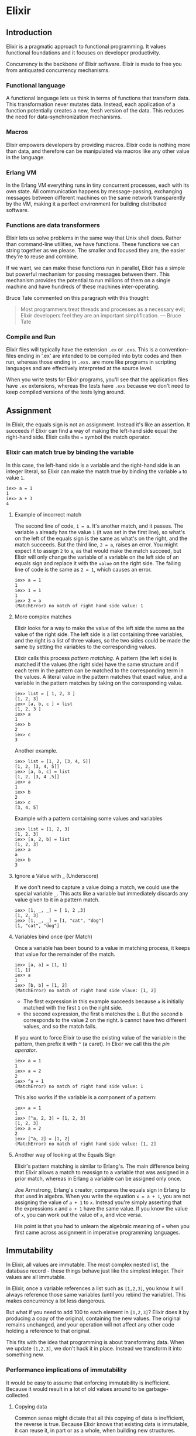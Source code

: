 * Elixir
** Introduction
Elixir is a pragmatic approach to functional programming. It values functional foundations and it focuses on developer productivity.

Concurrency is the backbone of Elixir software. Elixir is made to free you from antiquated concurrency mechanisms.

*** Functional language
A functional language lets us think in terms of functions that transform data. This transformation never mutates data. Instead, each application of a function potentially creates a new, fresh version of the data. This reduces the need for data-synchronization mechanisms.

*** Macros
Elixir empowers developers by providing macros. Elixir code is nothing more than data, and therefore can be manipulated via macros like any other value in the language.

*** Erlang VM
In the Erlang VM everything runs in tiny concurrent processes, each with its own state. All communication happens by message-passing, exchanging messages between different machines on the same network transparently by the VM, making it a perfect environment for building distributed software.

*** Functions are data transformers
Elixir lets us solve problems in the same way that Unix shell does. Rather than command-line utilities, we have functions. These functions we can string together as we please. The smaller and focused they are, the easier they're to reuse and combine.

If we want, we can make these functions run in parallel, Elixir has a simple but powerful mechanism for passing messages between them. This mechanism provides the potential to run millions of them on a single machine and have hundreds of these machines inter-operating.

Bruce Tate commented on this paragraph with this thought:
#+begin_quote
Most programmers treat threads and processes as a necessary evil; Elixir developers feel they are an important simplification. --- Bruce Tate
#+end_quote

*** Compile and Run
Elixir files will typically have the extension =.ex= or =.exs=. This is a convention--files ending in '.ex' are intended to be compiled into byte codes and then run, whereas those ending in =.exs.= are more like programs in scripting languages and are effectively interpreted at the source level.

When you write tests for Elixir programs, you'll see that the application files have =.ex= extensions, whereas the tests have =.exs= because we don't need to keep compiled versions of the tests lying around.

** Assignment
In Elixir, the equals sign is not an assignment. Instead it's like an assertion. It succeeds if Elixir can find a way of making the left-hand side equal the right-hand side. Elixir calls the ~=~ symbol the match operator.

*** Elixir can match true by binding the variable
In this case, the left-hand side is a variable and the right-hand side is an integer literal, so Elixir can make the match true by binding the variable ~a~ to value ~1~.

#+begin_src iex
iex> a = 1
1
iex> a + 3
4
#+end_src

**** Example of incorrect match
The second line of code, ~1 = a~. It's another match, and it passes. The variable =a= already has the value =1= (it was set in the first line), so what's on the left of the equals sign is the same as what's on the right, and the match succeeds. But the third line, ~2 = a~, raises an error. You might expect it to assign =2= to =a=, as that would make the match succeed, but Elixir will only change the variable of a variable on the left side of an equals sign and replace it with the =value= on the right side. The failing line of code is the same as ~2 = 1~, which causes an error.

#+begin_src iex
iex> a = 1
1
iex> 1 = 1
1
iex> 2 = a
(MatchError) no match of right hand side value: 1
#+end_src

**** More complex matches
Elixir looks for a way to make the value of the left side the same as the value of the right side. The left side is a list containing three variables, and the right is a list of three values, so the two sides could be made the same by setting the variables to the corresponding values.

Elixir calls this process /pattern matching/. A pattern (the left side) is matched if the values (the right side) have the same structure and if each term in the pattern can be matched to the corresponding term in the values. A literal value in the pattern matches that exact value, and a variable in the pattern matches by taking on the corresponding value.

#+begin_src iex
iex> list = [ 1, 2, 3 ]
[1, 2, 3]
iex> [a, b, c ] = list
[1, 2, 3 ]
iex> a
1
iex> b
2
iex> c
3
#+end_src

Another example.

#+begin_src iex
iex> list = [1, 2, [3, 4, 5]]
[1, 2, [3, 4, 5]]
iex> [a, b, c] = list
[1, 2, [3, 4 ,5]]
iex> a
1
iex> b
2
iex> c
[3, 4, 5]
#+end_src

Example with a pattern containing some values and variables

#+begin_src iex
iex> list = [1, 2, 3]
[1, 2, 3]
iex> [a, 2, b] = list
[1, 2, 3]
iex> a
a
iex> b
3
#+end_src

**** Ignore a Value with _ (Underscore)
If we don't need to capture a value doing a match, we could use the special variable =_=. This acts like a variable but immediately discards any value given to it in a pattern match.

#+begin_src iex
iex> [1, _, _] = [ 1, 2 ,3]
[1, 2, 3]
iex> [1, _, _] = [1, "cat", "dog"]
[1, "cat", "dog"]
#+end_src

**** Variables bind once (per Match)
Once a variable has been bound to a value in matching process, it keeps that value for the remainder of the match.

#+begin_src iex
iex> [a, a] = [1, 1]
[1, 1]
iex> a
1
iex> [b, b] = [1, 2]
(MatchError) no match of right hand side vlaue: [1, 2]
#+end_src

- The first expression in this example succeeds because =a= is initially matched with the first =1= on the right side.
- the second expression, the first =b= matches the =1=. But the second =b= corresponds to the value 2 on the right. =b= cannot have two different values, and so the match fails.

If you want to force Elixir to use the existing value of the variable in the pattern, then prefix it with =^= (a caret). In Elixir we call this the /pin operator/.

#+begin_src iex
iex> a = 1
1
iex> a = 2
2
iex> ^a = 1
(MatchError) no match of right hand side value: 1
#+end_src

This also works if the variable is a component of a pattern:

#+begin_src iex
iex> a = 1
1
iex> [^a, 2, 3] = [1, 2, 3]
[1, 2, 3]
iex> a = 2
2
iex> [^a, 2] = [1, 2]
(MatchError) no match of right hand side value: [1, 2]
#+end_src

**** Another way of looking at the Equals Sign
Elixir's pattern matching is similar to Erlang's. The main difference being that Elixir allows a match to reassign to a variable that was assigned in a prior match, whereas in Erlang a variable can be assigned only once.

Joe Armstrong, Erlang's creator, compares the equals sign in Erlang to that used in algebra. When you write the equation ~x = a + 1~, you are not assigning the value of ~a + 1~ to =x=. Instead you're simply asserting that the expressions =x= and ~a + 1~ have the same value. If you know the value of =x=, you can work out the value of =a=, and vice versa.

His point is that you had to unlearn the algebraic meaning of === when you first came across assignment in imperative programming languages.

** Immutability
In Elixir, all values are immutable. The most complex nested list, the database record - these things behave just like the simplest integer. Their values are all immutable.

In Elixir, once a variable references a list such as ~[1,2,3]~, you know it will always reference those same variables (until you rebind the variable). This makes concurrency a lot less dangerous.

But what if you need to add 100 to each element in ~[1,2,3]~? Elixir does it by producing a copy of the original, containing the new values. The original remains unchanged, and your operation will not affect any other code holding a reference to that original.

This fits with the idea that programming is about transforming data. When we update ~[1,2,3]~, we don't hack it in place. Instead we transform it into something new.

*** Performance implications of immutability
It would be easy to assume that enforcing immutability is inefficient. Because it would result in a lot of old values around to be garbage-collected.

**** Copying data
Common sense might dictate that all this copying of data is inefficient, the reverse is true. Because Elixir knows that existing data is immutable, it can reuse it, in part or as a whole, when building new structures.

The following code. It uses a new operator, ~[ head | tail ]~, which builds a new list with =head= as its first element and =tail= as the rest.

#+begin_src iex
iex> list1 = [3, 2, 1]
[3, 2, 1]
iex> list2 = [ 4 | list1 ]
[4, 3, 2, 1]
#+end_src

In most languages, =list2= would be built by creating a new list containing the values 4, 3, 2, and 1. The three values in =list1= would be copied into the tail of =list2=. And that would be necessary because =list1= would be mutable.

But Elixir knows =list1= will never change, so it simply constructs a new list with a head of 4 and a tail of =list4=.

**** Garbage collection
The other performance issue with a transformational language is that you quite often end up leaving old values unused when you create new values from them. This leaves a bunch of things using up memory on the heap, so garbage collection has to reclaim them.

Most modern languages have a garbage collector, and developers have grown to be suspicious of them, they can impact performance quite badly.

In Elixir you write your code using lots and lots of processes, and each process has its own heap. The data in your application is divided up between these processes, so each individual heap is much, much smaller than would have been the case if all the data had been in a single heap. As a result, garbage collection runs faster. If a process terminates before its heap becomes full, all its data is discarded, meaning no garbage collection is required.

**** Coding with immutable data
Once you accept the concept, coding with immutable data is surprisingly easy. You just have to remember that any function that transforms data will return a new copy of it. Thus, we never capitalize a string. Instead, we return a capitalized copy of a string.

#+begin_src iex
iex> name = "elixir"
"elixir"
iex> cap_name = String.capitalize name
"Elixir"
iex> name
"elixir"
#+end_src

In object-oriented languages you would most of the time solve it by saying ~name.capitalize()~. But in object-oriented languages, objects mostly have mutable state. When you make a call such as ~name.capitalize()~ you have no immediate indication whether you are changing the internal representation of the name, returning a capitalized copy, or both. There's plenty of scope of ambiguity.

In a functional language, we always transform data. We never modify it in place.

** Elixir basics
Elixir's built-in types:

- Value types:
  - Arbitrary-sized integers
  - Floating-point numbers
  - Atoms
  - Ranges
  - Regular expressions
- System types:
  - PIDs and ports
  - References
- Collection types:
  - Tuples
  - Lists
  - Maps
  - Binaries

Functions are a type too. They have their own chapter, following this one.

You might be surprised that list doesn't include things such as strings and structures. Elixir has them, but they are built using the basic types from the list.

There are some debate about whether regular expressions and ranges are value types. Technically they aren't - under the hood they are just structures. But its convenient to treat them as distinct types.

*** Value types
The value types in Elixir represent numbers, names, ranges, and regular expressions.

**** Integers
Integer literals can be written as decimal =1234=, hexadecimal =0xcafe=, octal =0o765=, and binary =0b1010=.

Decimal numbers may contain underscores these are often used to separate groups of three groups of three digits when writing large numbers, so one million could be written ~1_000_000~.

There is no fixed limit on the size of integers, their internal representation grows to fit their magnitude.

**** Floating-point numbers
Floating-point numbers are written using a decimal point. There must be at least one digit before and after the decimal point. An optional trailing exponent may be given. These are all valid floating-point literals:

- ~1.0~
- ~0.2456~
- ~0.314159e1~
- ~314159.0e-5~

Floats are IEEE 754 double precision, giving them about 16 digits of accuracy and a maximum exponent of around 10^308.

**** Atoms
=Atoms= are constants that represents something's name. We write them using a leading colon =:= which can be followed by an atom word or an Elixir operator. An atom word is a sequence of =UTF-8= letters (including combination-marks), digits, underscores, and at signs =@=. It may end with an exclamation point of a question mark. You can also create atoms containing arbitrary characters by enclosing the characters following the colon in double quotes. These are all atoms:

- ~:fred~
- ~:is_binary?~
- ~:var@2~
- ~:<>~
- ~:===~
- ~:"func/3"~
- ~:"long john silver"~

An atom's name is its value. Two atoms with the same name will always compare as equal, even if they were created by different applications on two computers separated by an ocean.

**** Ranges
~Ranges~ are represented as /start..end/, where =start= and =end= are integers.

**** Regular expressions
Elixir has regular-expression literals, written as =~r{regexp}= or =~r{regexp}opts=. Elixir regular expressions support is provided by =PCRE=, which basically provides a Perl 5-compatible syntax for patterns.

#+begin_src iex
iex> Regex.run ~r{[aeiou]}, "caterpillar"
["a"]
iex> Regex.scan ~r{[aeiou]}, "caterpillar"
[["a"], ["e"], ["i"], ["a"]]
iex> Regex.split ~r{[aeiou]}, "caterpillar"
["c", "t", "rp", "ll", "r"]
iex> Regex.replace ~r{[aeiou]}, "caterpillar", "*"
"c*t*rp*ll*r"
#+end_src

*** System types
These types reflect resources in the underlying =Erlang VM=.

**** PIDs and Ports
A =PID= is a reference to a local or remote process, and a =port= is a reference to a resource (typically external to the application) that you'll be reading or writing.

The =PID= of the current process is available by calling =self=. A new =PID= is created when you spawn a new process.

**** References
The function ~make_ref~ creates a global unique reference; no other reference will be equal to it.

*** Collection Types
Elixir collections can hold values of any type (including other collections).

**** Tuples
A =tuple= is an ordered collection of values. As with all Elixir data structures, once created a tuple cannot be modified.

You write a =tuple= between braces, separating the elements with commas.

- ~{ 1, 2 }~
- ~{ :ok, 42, "next" }~
- ~{ :error, :enoent }~

A typical Elixir =tuple= has two to four elements - any more and you should start looking at =maps= or =structs=.

You can use tuples in pattern matching:

#+begin_src iex
iex> {status, count, action} = {:ok, 42, "next"}
{:ok, 42, "next"}
iex> status
:ok
iex> count
42
iex> action
"next"
#+end_src

It is common for functions to return a tuple where the first element is the atom ~:ok~ if there were no errors. An example:

#+begin_src iex
iex> {status, file} = File.open("mix.exs")
{:ok, #PID<0.39.0>}
#+end_src

Because the file was successfully opened, the tuple contains an ~:ok~ status and a =PID=, which is how we access the contents.

A common practice is to write matches that assume success:

#+begin_src iex
iex> { :ok, file } = File.open("mix.exs")
{:ok, #PID<0.39.0>}
iex> {:ok, file} = File.open("non-existent-file")
(MatchError) no match of right hand side value: {:error, :enoent}
#+end_src

The second open failed, and returned a tuple where the first element was =:error=. This caused the match to fail, and the error message shows that the second element contains the reason =enoent= which is Unix-speak for "file does not exist".

**** Lists
A list is effectively a linked data structure. A list may either be empty or consist of a head and a tail. The head contains a value and the tail is itself a list.

Because of their implementation, lists are easy to traverse linearly, but they are expensive to access in random order, because you have to traverse them to the =nth= element. It is always cheap to get the head of a list and to extract the tail of a list.

Lists have one other performance characteristic. All Elixir data structures are immutable, that means once a list has been made, it will never be changed. So, if we want to remove the head form a list, leaving just the tail, we never have to copy the list. Instead we can return a pointer to the tail.

Elixir has some operators that work specifically on lists:

#+begin_src iex
iex> [1, 2, 3] ++ [ 4, 5, 6]   # concatenation
[1, 2, 3, 4, 5, 6]
iex> [1, 2, 3, 4] -- [2, 4]      # difference
[1, 3]
iex> 1 in [1, 2, 3, 4]            # membership
true
iex> "wombat" in [1, 2, 3 ,4]
false
#+end_src

***** Keyword lists
Because we often need simple lists of key/value pairs, Elixir gives us a shortcut. If we write

#+begin_src elixir
[name: "Dave", city: "Dallas", likes: "Programming"]
#+end_src

Elixir converts it into a list of two-value tuples:

#+begin_src elixir
[{:name, "Dave"}, {:city, "Dallas"}, {:likes, "Programming"}]
#+end_src

Elixir allows us to leave off the square brackets if a keyword list is the last argument in a function call. Thus,

#+begin_src elixir
DB.save record, [{:use_transaction, true}, {:logging, "HIGH"}]
#+end_src

can be written more cleanly as

#+begin_src elixir
DB.save record, use_transaction: true, logging: "HIGH"
#+end_src

We can also leave off the brackets if a keyword list appears as the last item in any context where a list of values is expected.

#+begin_src iex
iex> [1, fred: 1, dave: 2]
[1, {:fred, 1}, {:dave, 2}]
iex> {1, fred: 1, dave: 2}
{1, [fred: 1, dave: 2]}
#+end_src

**** Maps
A map is a collection of key/value pairs. Map literal looks like this:

#+begin_src elixir
%{key => value, key => value}
#+end_src

Examples of maps:

#+begin_src iex
iex> state = %{"AL" => "Alabama", "WI" => "Wisconsin"}
%{"AL" => "Alabama", "WI" => "Wisconsin"}

iex> responses = %{{:error, :enoent} => :fatal, {:error, :busy} => :retry}
%{{:error, :busy} => :retry, {:error, :enoent} => :fatal}

iex> colors = %{:red => 0xff0000, :green => 0x00ff00, :blue => 0x0000ff}
%{blue: 255, green: 65280, red: 16711680}
#+end_src

In the first case the keys are strings, in the second they're tuples, and in the third they're atoms. Although typically all the keys in a map are the same type, that isn't required.

Why do we have both maps and keyword lists? Maps allow only one entry for a particular key, whereas keyword lists allow the key to be repeated. Maps are efficient (particularly as they grow), and they can be used in Elixir's pattern matching.

In general, use keyword lists for things such as command-line parameters and passing around options, and use maps when you want an associative array.

***** Accessing a map
You extract values form a map using the key. The square-bracket syntax works with all maps:

#+begin_src iex
iex> states = %{"AL" => "Alabama", "WI" => "Wisconsin"}
%{"AL" => "Alabama", "WI" => "Wisconsin"}
iex> states["AL"]
"Alabama"
iex> states["TX"]
nil

iex> response_types = %{ {:error, :enoent} => fatal, {:error, :busy} => retry}
%{ {:error, :enoent} => fatal, {:error, :busy} => retry}
iex> response_types[{:error,:busy}]
:retry
#+end_src

If the keys are atoms, you can also use a dot notation:

#+begin_src iex
iex> colors = %{red: 0xff0000, green: 0x00ff00, blue: 0x0000ff}
%{blue: 255, green: 65280, red: 16711680}
iex> colors[:red]
16711680
iex> colors.green
65280
#+end_src

You'll get a =KeyError= if there's no matching key when you use the dot notation.

*** Binaries
Sometimes you need to access data as a sequence of bits and bytes. For example, the headers in JPEG and MP3 files where a single byte may encode two or three separate values.

Elixir supports this with the binary data type. Binary literals are enclosed between << and >>.

The basic syntax packs successive integers into bytes:

#+begin_src iex
iex> bin = <<1, 2>>
<<1, 2>>
iex> byte_size bin
2
#+end_src

Binaries are important because Elixir uses them to represent =UTF= strings. They're arcane because, at least initially you're unlikely to use them directly.

*** Dates and Times
The =Date= type holds a year, a month, and a reference to the ruling calendar.

#+begin_src iex
iex> d1 = Date.new(2018, 12, 25)
{:ok, ~D[2018-12-25]}
iex> {:ok, d1} = Date.new(2018, 12, 25)
{:ok, ~D[2018-12-25]}
iex> d2 = ~D[2018-12-25]
~D[2018-12-25]
iex> d1 == d2
true
iex> Date.day_of_week(d1)
2
iex> date.add(d1, 7)
~D[2019-01-01]
#+end_src

The sequences =~D= are examples of Elixir's =sigils= . They are a way of constructing literal values.

*** Names, source files, conventions, operators
Elixir identifiers must start with a letter or underscore, optionally followed by letters, digits, and underscores. Examples of variables

- ~name~
- ~_age~
- ~_42~

Module, record, protocol, and behavior names start with an uppercase letter, and are =BumpyCase=. All other identifiers start with a lowercase letter or an underscore, and by convention use underscores between words. If the first character is an underscore, Elixir doesn't report a warning if the variable is unused in a pattern match or function parameter list.

By convention, source files use two-characters indention for nesting and they use spaces, not tabs, to achieve this.

Comments start with a hash sign ~#~ and run to the end of a line.

***** Truth
Elixir has three special values related to =Boolean= operations: ~true~, ~false~, and ~nil~. ~nil~ is treated as false in =Boolean= contexts. In most contexts, any value other than ~false~ or ~nil~ is treated as true. We sometimes refer to this as =truthy= as opposed to ~true~.

***** Operators
Elixir has a very rich set of operators. Here's a subset we'll use in this book:

Comparison operators
- ~a === b~  strict equality
- ~a !== b~  strict inequality
- ~a ==  b~  value equality
- ~a !=  b~  value inequality
- ~a >   b~  normal comparison
- ~a >=  b~
- ~a <   b~
- ~a <=  b~

Elixir is less strict than many languages when it comes to comparisons, as you can compare values of different types. If the types are the same or are compatible for example ~3 > 2~ or ~3.0 < 5~, the comparison uses natural ordering.

****** Boolean operators
These operators expect true or false as their first argument.

#+begin_src elixir
a or b     # true if a is true; otherwise b
a and b    # false if a is false; otherwise b
not a      # false if a is true; true otherwise
#+end_src

****** Relaxed boolean operators
These operators take arguments of any type. Any value apart from ~nil~ or ~false~ is interpreted as true.

#+begin_src elixir
a || b    # a if a is truthy; otherwise b
a && b    # b if a is truthy; otherwise a
!a        # false if a is truthy; otherwise true
#+end_src

****** Arithmetic operators
~+-*/ div rem~. Integer division yields a floating-point result Use ~div(a,b)~ to get an integer. ~rem~ is the =remainder operator=. It is called a function ~rem(11,3) => 2~. It differs from normal modulo operations in that the result will have the same sign as a function first argument.

****** Join operators
#+begin_src elixir
binary1 <> binary2 # concatenates two binaries
list ++ list2      # concatenates two lists
list1 -- list2     # removes elements of list 2 from a copy of list 1
#+end_src

****** The in operator
#+begin_src elixir
a in enum # Tests if a is included in enum
#+end_src

*** Variable scope
Elixir is =lexically= scoped. The basic unit of scoping is the function body. Variables defined in a function are local to that function. In addition, modules define a scope for local variables, but these are accessible only at the top level of that module, and not in functions defined in the module.

**** Do-block scope
Most languages let you group together multiple code statements and treat them as a single code block. Often languages use braces for this. Elixir doesn't really have blocks like in for-example =C=, but it does have ways of grouping expressions together. The most common of these is the ~do~ block:

#+begin_src elixir
line_no = 50

if (line_no == 50) do
    IO.puts "new-page\f"
    line_no = 0
end
#+end_src

However, Elixir, thinks this is a risky way to write code. In particular, it's easy to get to initialize ~line_no~ outside the block, but to then rely on it having a value after the block. For that reason, Elixir will warn you.

**** The with Expression
The ~with~ expression serves double duty. First, it allows you to define a local scope for variables. If you need a couple of temporary variables when calculating something, and don't want those variables to leak out into the wiser scope, use ~with~. Second,  if gives you some control over pattern-matching failures.

#+begin_src elixir
content = "Now is the time"

lp =
  with {:ok, file} = File.open("/etc/passwd"),
        content = IO.read(file, :all),
        :ok = File.close(file),
        [_, uid, gid] = Regex.run(~r/^_lp:.*?:(\d+):(\d+):/m, content) do
    "Group: #{gid}, User: #{uid}"
  end

# => Group: 26, User: 26
IO.puts(lp)
# => Now is the time
IO.puts(content)
#+end_src

The ~with~ expression lets us work with what are effectively temporary variables as we open the file, read its content, close it, and search for the line we want. The value of the ~with~ is the value of its ~do~ parameter.

The inner variable ~contet~ is local to the ~with~, and does not affect the variable in the outer scope.

** Thanks to
[[https://pragprog.com/titles/elixir16/programming-elixir-1-6/][Programming Elixir 1.6]]

